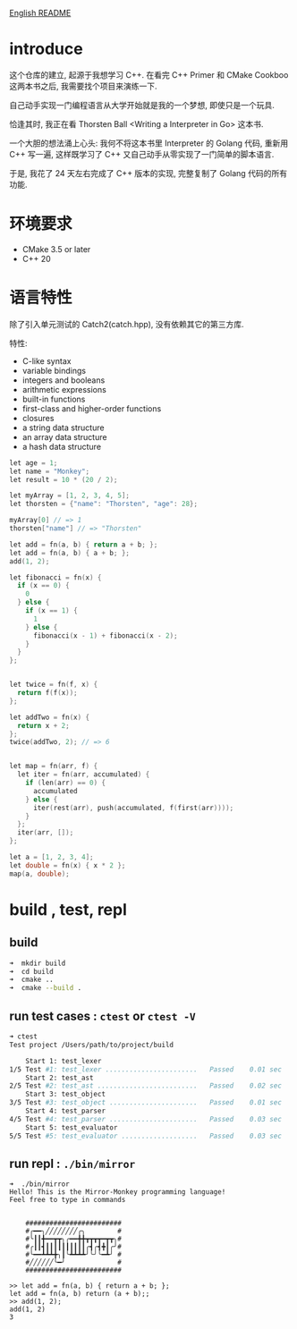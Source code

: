 
[[file:README.org][English README]]

* introduce
这个仓库的建立, 起源于我想学习 C++. 在看完 C++ Primer 和 CMake Cookboo 这两本书之后, 我需要找个项目来演练一下. 

自己动手实现一门编程语言从大学开始就是我的一个梦想, 即使只是一个玩具. 

恰逢其时, 我正在看 Thorsten Ball <Writing a Interpreter in Go> 这本书.

一个大胆的想法涌上心头: 我何不将这本书里 Interpreter 的 Golang 代码, 重新用 C++ 写一遍, 这样既学习了 C++ 又自己动手从零实现了一门简单的脚本语言.

于是, 我花了 24 天左右完成了 C++ 版本的实现, 完整复制了 Golang 代码的所有功能. 
* 环境要求
- CMake 3.5 or later
- C++ 20
* 语言特性
除了引入单元测试的 Catch2(catch.hpp),  没有依赖其它的第三方库. 

特性:
- C-like syntax
- variable bindings
- integers and booleans
- arithmetic expressions
- built-in functions
- first-class and higher-order functions
- closures
- a string data structure
- an array data structure
- a hash data structure

#+begin_src cpp
let age = 1;
let name = "Monkey";
let result = 10 * (20 / 2);

let myArray = [1, 2, 3, 4, 5];
let thorsten = {"name": "Thorsten", "age": 28};

myArray[0] // => 1
thorsten["name"] // => "Thorsten"

let add = fn(a, b) { return a + b; };
let add = fn(a, b) { a + b; };
add(1, 2);

let fibonacci = fn(x) {
  if (x == 0) {
    0
  } else {
    if (x == 1) {
      1
    } else {
      fibonacci(x - 1) + fibonacci(x - 2);
    }
  }
};


let twice = fn(f, x) {
  return f(f(x));
};

let addTwo = fn(x) {
  return x + 2;
};
twice(addTwo, 2); // => 6


let map = fn(arr, f) {
  let iter = fn(arr, accumulated) { 
    if (len(arr) == 0) {
      accumulated
    } else {
      iter(rest(arr), push(accumulated, f(first(arr))));
    } 
  };
  iter(arr, []);
};

let a = [1, 2, 3, 4];
let double = fn(x) { x * 2 }; 
map(a, double);
#+end_src
* build , test, repl
** build
#+begin_src sh
➜  mkdir build
➜  cd build
➜  cmake ..
➜  cmake --build .
#+end_src
** run test cases : ~ctest~  or ~ctest -V~ 
#+begin_src sh
➜ ctest
Test project /Users/path/to/project/build

    Start 1: test_lexer
1/5 Test #1: test_lexer .......................   Passed    0.01 sec
    Start 2: test_ast
2/5 Test #2: test_ast .........................   Passed    0.02 sec
    Start 3: test_object
3/5 Test #3: test_object ......................   Passed    0.01 sec
    Start 4: test_parser
4/5 Test #4: test_parser ......................   Passed    0.03 sec
    Start 5: test_evaluator
5/5 Test #5: test_evaluator ...................   Passed    0.03 sec

#+end_src
** run repl : ~./bin/mirror~ 
#+begin_src 
➜  ./bin/mirror
Hello! This is the Mirror-Monkey programming language!
Feel free to type in commands


	########################
	#╭━━╮╱╱╱╱╱╱╱╱╭╮        #
	#╰┃┃╋━━┳┳╮╭━━╋╋┳┳┳┳━┳┳╮#
	#╭┃┃┫┃┃┃┃┃┃┃┃┃┃╭┫╭┫╋┃╭╯#
	#╰━━┻┻┻╋╮┃╰┻┻┻┻╯╰╯╰━┻╯ #
	#╱╱╱╱╱╱╰━╯             #
	########################

>> let add = fn(a, b) { return a + b; };
let add = fn(a, b) return (a + b);;
>> add(1, 2);
add(1, 2)
3
#+end_src
